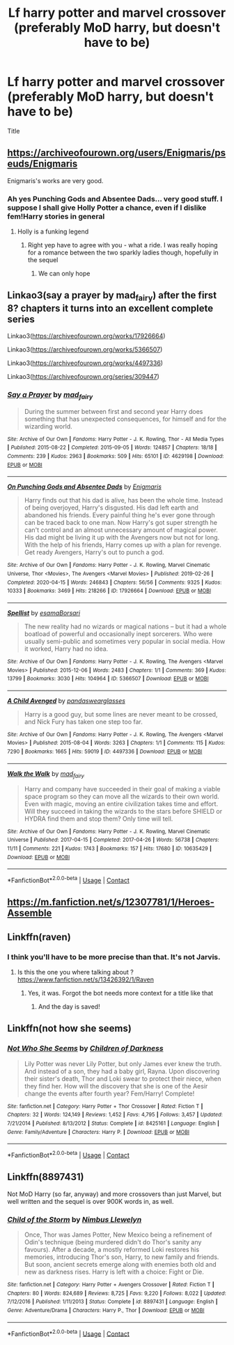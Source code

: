 #+TITLE: Lf harry potter and marvel crossover (preferably MoD harry, but doesn't have to be)

* Lf harry potter and marvel crossover (preferably MoD harry, but doesn't have to be)
:PROPERTIES:
:Author: im-dead-inside-pizza
:Score: 12
:DateUnix: 1601394146.0
:DateShort: 2020-Sep-29
:FlairText: Request
:END:
Title


** [[https://archiveofourown.org/users/Enigmaris/pseuds/Enigmaris]]

Enigmaris's works are very good.
:PROPERTIES:
:Author: fanficman
:Score: 4
:DateUnix: 1601407854.0
:DateShort: 2020-Sep-29
:END:

*** Ah yes Punching Gods and Absentee Dads... very good stuff. I suppose I shall give Holly Potter a chance, even if I dislike fem!Harry stories in general
:PROPERTIES:
:Author: dancortens
:Score: 6
:DateUnix: 1601438261.0
:DateShort: 2020-Sep-30
:END:

**** Holly is a funking legend
:PROPERTIES:
:Author: fanficman
:Score: 3
:DateUnix: 1601443538.0
:DateShort: 2020-Sep-30
:END:

***** Right yep have to agree with you - what a ride. I was really hoping for a romance between the two sparkly ladies though, hopefully in the sequel
:PROPERTIES:
:Author: dancortens
:Score: 2
:DateUnix: 1601702056.0
:DateShort: 2020-Oct-03
:END:

****** We can only hope
:PROPERTIES:
:Author: fanficman
:Score: 2
:DateUnix: 1601703577.0
:DateShort: 2020-Oct-03
:END:


** Linkao3(say a prayer by mad_fairy) after the first 8? chapters it turns into an excellent complete series

Linkao3([[https://archiveofourown.org/works/17926664]])

Linkao3([[https://archiveofourown.org/works/5366507]])

Linkao3([[https://archiveofourown.org/works/4497336]])

Linkao3([[https://archiveofourown.org/series/309447]])
:PROPERTIES:
:Author: LiriStorm
:Score: 5
:DateUnix: 1601442870.0
:DateShort: 2020-Sep-30
:END:

*** [[https://archiveofourown.org/works/4629198][*/Say a Prayer/*]] by [[https://www.archiveofourown.org/users/mad_fairy/pseuds/mad_fairy][/mad_fairy/]]

#+begin_quote
  During the summer between first and second year Harry does something that has unexpected consequences, for himself and for the wizarding world.
#+end_quote

^{/Site/:} ^{Archive} ^{of} ^{Our} ^{Own} ^{*|*} ^{/Fandoms/:} ^{Harry} ^{Potter} ^{-} ^{J.} ^{K.} ^{Rowling,} ^{Thor} ^{-} ^{All} ^{Media} ^{Types} ^{*|*} ^{/Published/:} ^{2015-08-22} ^{*|*} ^{/Completed/:} ^{2015-09-05} ^{*|*} ^{/Words/:} ^{124857} ^{*|*} ^{/Chapters/:} ^{18/18} ^{*|*} ^{/Comments/:} ^{239} ^{*|*} ^{/Kudos/:} ^{2963} ^{*|*} ^{/Bookmarks/:} ^{509} ^{*|*} ^{/Hits/:} ^{65101} ^{*|*} ^{/ID/:} ^{4629198} ^{*|*} ^{/Download/:} ^{[[https://archiveofourown.org/downloads/4629198/Say%20a%20Prayer.epub?updated_at=1599367586][EPUB]]} ^{or} ^{[[https://archiveofourown.org/downloads/4629198/Say%20a%20Prayer.mobi?updated_at=1599367586][MOBI]]}

--------------

[[https://archiveofourown.org/works/17926664][*/On Punching Gods and Absentee Dads/*]] by [[https://www.archiveofourown.org/users/Enigmaris/pseuds/Enigmaris][/Enigmaris/]]

#+begin_quote
  Harry finds out that his dad is alive, has been the whole time. Instead of being overjoyed, Harry's disgusted. His dad left earth and abandoned his friends. Every painful thing he's ever gone through can be traced back to one man. Now Harry's got super strength he can't control and an almost unnecessary amount of magical power. His dad might be living it up with the Avengers now but not for long. With the help of his friends, Harry comes up with a plan for revenge. Get ready Avengers, Harry's out to punch a god.
#+end_quote

^{/Site/:} ^{Archive} ^{of} ^{Our} ^{Own} ^{*|*} ^{/Fandoms/:} ^{Harry} ^{Potter} ^{-} ^{J.} ^{K.} ^{Rowling,} ^{Marvel} ^{Cinematic} ^{Universe,} ^{Thor} ^{<Movies>,} ^{The} ^{Avengers} ^{<Marvel} ^{Movies>} ^{*|*} ^{/Published/:} ^{2019-02-26} ^{*|*} ^{/Completed/:} ^{2020-04-15} ^{*|*} ^{/Words/:} ^{246843} ^{*|*} ^{/Chapters/:} ^{56/56} ^{*|*} ^{/Comments/:} ^{9325} ^{*|*} ^{/Kudos/:} ^{10333} ^{*|*} ^{/Bookmarks/:} ^{3469} ^{*|*} ^{/Hits/:} ^{218266} ^{*|*} ^{/ID/:} ^{17926664} ^{*|*} ^{/Download/:} ^{[[https://archiveofourown.org/downloads/17926664/On%20Punching%20Gods%20and.epub?updated_at=1600859143][EPUB]]} ^{or} ^{[[https://archiveofourown.org/downloads/17926664/On%20Punching%20Gods%20and.mobi?updated_at=1600859143][MOBI]]}

--------------

[[https://archiveofourown.org/works/5366507][*/Spellist/*]] by [[https://www.archiveofourown.org/users/esama/pseuds/esama/users/Borsari/pseuds/Borsari][/esamaBorsari/]]

#+begin_quote
  The new reality had no wizards or magical nations -- but it had a whole boatload of powerful and occasionally inept sorcerers. Who were usually semi-public and sometimes very popular in social media. How it worked, Harry had no idea.
#+end_quote

^{/Site/:} ^{Archive} ^{of} ^{Our} ^{Own} ^{*|*} ^{/Fandoms/:} ^{Harry} ^{Potter} ^{-} ^{J.} ^{K.} ^{Rowling,} ^{The} ^{Avengers} ^{<Marvel} ^{Movies>} ^{*|*} ^{/Published/:} ^{2015-12-06} ^{*|*} ^{/Words/:} ^{2483} ^{*|*} ^{/Chapters/:} ^{1/1} ^{*|*} ^{/Comments/:} ^{369} ^{*|*} ^{/Kudos/:} ^{13799} ^{*|*} ^{/Bookmarks/:} ^{3030} ^{*|*} ^{/Hits/:} ^{104964} ^{*|*} ^{/ID/:} ^{5366507} ^{*|*} ^{/Download/:} ^{[[https://archiveofourown.org/downloads/5366507/Spellist.epub?updated_at=1601114799][EPUB]]} ^{or} ^{[[https://archiveofourown.org/downloads/5366507/Spellist.mobi?updated_at=1601114799][MOBI]]}

--------------

[[https://archiveofourown.org/works/4497336][*/A Child Avenged/*]] by [[https://www.archiveofourown.org/users/pandaswearglasses/pseuds/pandaswearglasses][/pandaswearglasses/]]

#+begin_quote
  Harry is a good guy, but some lines are never meant to be crossed, and Nick Fury has taken one step too far.
#+end_quote

^{/Site/:} ^{Archive} ^{of} ^{Our} ^{Own} ^{*|*} ^{/Fandoms/:} ^{Harry} ^{Potter} ^{-} ^{J.} ^{K.} ^{Rowling,} ^{The} ^{Avengers} ^{<Marvel} ^{Movies>} ^{*|*} ^{/Published/:} ^{2015-08-04} ^{*|*} ^{/Words/:} ^{3263} ^{*|*} ^{/Chapters/:} ^{1/1} ^{*|*} ^{/Comments/:} ^{115} ^{*|*} ^{/Kudos/:} ^{7290} ^{*|*} ^{/Bookmarks/:} ^{1665} ^{*|*} ^{/Hits/:} ^{59019} ^{*|*} ^{/ID/:} ^{4497336} ^{*|*} ^{/Download/:} ^{[[https://archiveofourown.org/downloads/4497336/A%20Child%20Avenged.epub?updated_at=1598309475][EPUB]]} ^{or} ^{[[https://archiveofourown.org/downloads/4497336/A%20Child%20Avenged.mobi?updated_at=1598309475][MOBI]]}

--------------

[[https://archiveofourown.org/works/10635429][*/Walk the Walk/*]] by [[https://www.archiveofourown.org/users/mad_fairy/pseuds/mad_fairy][/mad_fairy/]]

#+begin_quote
  Harry and company have succeeded in their goal of making a viable space program so they can move all the wizards to their own world. Even with magic, moving an entire civilization takes time and effort. Will they succeed in taking the wizards to the stars before SHIELD or HYDRA find them and stop them? Only time will tell.
#+end_quote

^{/Site/:} ^{Archive} ^{of} ^{Our} ^{Own} ^{*|*} ^{/Fandoms/:} ^{Harry} ^{Potter} ^{-} ^{J.} ^{K.} ^{Rowling,} ^{Marvel} ^{Cinematic} ^{Universe} ^{*|*} ^{/Published/:} ^{2017-04-15} ^{*|*} ^{/Completed/:} ^{2017-04-26} ^{*|*} ^{/Words/:} ^{56738} ^{*|*} ^{/Chapters/:} ^{11/11} ^{*|*} ^{/Comments/:} ^{221} ^{*|*} ^{/Kudos/:} ^{1743} ^{*|*} ^{/Bookmarks/:} ^{157} ^{*|*} ^{/Hits/:} ^{17680} ^{*|*} ^{/ID/:} ^{10635429} ^{*|*} ^{/Download/:} ^{[[https://archiveofourown.org/downloads/10635429/Walk%20the%20Walk.epub?updated_at=1555647899][EPUB]]} ^{or} ^{[[https://archiveofourown.org/downloads/10635429/Walk%20the%20Walk.mobi?updated_at=1555647899][MOBI]]}

--------------

*FanfictionBot*^{2.0.0-beta} | [[https://github.com/FanfictionBot/reddit-ffn-bot/wiki/Usage][Usage]] | [[https://www.reddit.com/message/compose?to=tusing][Contact]]
:PROPERTIES:
:Author: FanfictionBot
:Score: 2
:DateUnix: 1601442903.0
:DateShort: 2020-Sep-30
:END:


** [[https://m.fanfiction.net/s/12307781/1/Heroes-Assemble]]
:PROPERTIES:
:Author: Sayjinlord
:Score: 1
:DateUnix: 1601397807.0
:DateShort: 2020-Sep-29
:END:


** Linkffn(raven)
:PROPERTIES:
:Author: kdbvols
:Score: 1
:DateUnix: 1601399276.0
:DateShort: 2020-Sep-29
:END:

*** I think you'll have to be more precise than that. It's not Jarvis.
:PROPERTIES:
:Author: frostking104
:Score: 5
:DateUnix: 1601403124.0
:DateShort: 2020-Sep-29
:END:

**** Is this the one you where talking about ?[[https://www.fanfiction.net/s/13426392/1/Raven]]
:PROPERTIES:
:Author: wanderingtheinternet
:Score: 3
:DateUnix: 1601404071.0
:DateShort: 2020-Sep-29
:END:

***** Yes, it was. Forgot the bot needs more context for a title like that
:PROPERTIES:
:Author: kdbvols
:Score: 1
:DateUnix: 1601405479.0
:DateShort: 2020-Sep-29
:END:

****** And the day is saved!
:PROPERTIES:
:Author: frostking104
:Score: 2
:DateUnix: 1601405757.0
:DateShort: 2020-Sep-29
:END:


** Linkffn(not how she seems)
:PROPERTIES:
:Author: trick_fox
:Score: 1
:DateUnix: 1601410535.0
:DateShort: 2020-Sep-29
:END:

*** [[https://www.fanfiction.net/s/8425161/1/][*/Not Who She Seems/*]] by [[https://www.fanfiction.net/u/2118854/Children-of-Darkness][/Children of Darkness/]]

#+begin_quote
  Lily Potter was never Lily Potter, but only James ever knew the truth. And instead of a son, they had a baby girl, Rayna. Upon discovering their sister's death, Thor and Loki swear to protect their niece, when they find her. How will the discovery that she is one of the Aesir change the events after fourth year? Fem/Harry! Complete!
#+end_quote

^{/Site/:} ^{fanfiction.net} ^{*|*} ^{/Category/:} ^{Harry} ^{Potter} ^{+} ^{Thor} ^{Crossover} ^{*|*} ^{/Rated/:} ^{Fiction} ^{T} ^{*|*} ^{/Chapters/:} ^{32} ^{*|*} ^{/Words/:} ^{124,149} ^{*|*} ^{/Reviews/:} ^{1,452} ^{*|*} ^{/Favs/:} ^{4,795} ^{*|*} ^{/Follows/:} ^{3,457} ^{*|*} ^{/Updated/:} ^{7/21/2014} ^{*|*} ^{/Published/:} ^{8/13/2012} ^{*|*} ^{/Status/:} ^{Complete} ^{*|*} ^{/id/:} ^{8425161} ^{*|*} ^{/Language/:} ^{English} ^{*|*} ^{/Genre/:} ^{Family/Adventure} ^{*|*} ^{/Characters/:} ^{Harry} ^{P.} ^{*|*} ^{/Download/:} ^{[[http://www.ff2ebook.com/old/ffn-bot/index.php?id=8425161&source=ff&filetype=epub][EPUB]]} ^{or} ^{[[http://www.ff2ebook.com/old/ffn-bot/index.php?id=8425161&source=ff&filetype=mobi][MOBI]]}

--------------

*FanfictionBot*^{2.0.0-beta} | [[https://github.com/FanfictionBot/reddit-ffn-bot/wiki/Usage][Usage]] | [[https://www.reddit.com/message/compose?to=tusing][Contact]]
:PROPERTIES:
:Author: FanfictionBot
:Score: 2
:DateUnix: 1601410562.0
:DateShort: 2020-Sep-29
:END:


** Linkffn(8897431)

Not MoD Harry (so far, anyway) and more crossovers than just Marvel, but well written and the sequel is over 900K words in, as well.
:PROPERTIES:
:Author: Kaedon-Bolas
:Score: 1
:DateUnix: 1601436852.0
:DateShort: 2020-Sep-30
:END:

*** [[https://www.fanfiction.net/s/8897431/1/][*/Child of the Storm/*]] by [[https://www.fanfiction.net/u/2204901/Nimbus-Llewelyn][/Nimbus Llewelyn/]]

#+begin_quote
  Once, Thor was James Potter, New Mexico being a refinement of Odin's technique (being murdered didn't do Thor's sanity any favours). After a decade, a mostly reformed Loki restores his memories, introducing Thor's son, Harry, to new family and friends. But soon, ancient secrets emerge along with enemies both old and new as darkness rises. Harry is left with a choice: Fight or Die.
#+end_quote

^{/Site/:} ^{fanfiction.net} ^{*|*} ^{/Category/:} ^{Harry} ^{Potter} ^{+} ^{Avengers} ^{Crossover} ^{*|*} ^{/Rated/:} ^{Fiction} ^{T} ^{*|*} ^{/Chapters/:} ^{80} ^{*|*} ^{/Words/:} ^{824,689} ^{*|*} ^{/Reviews/:} ^{8,725} ^{*|*} ^{/Favs/:} ^{9,220} ^{*|*} ^{/Follows/:} ^{8,022} ^{*|*} ^{/Updated/:} ^{7/12/2016} ^{*|*} ^{/Published/:} ^{1/11/2013} ^{*|*} ^{/Status/:} ^{Complete} ^{*|*} ^{/id/:} ^{8897431} ^{*|*} ^{/Language/:} ^{English} ^{*|*} ^{/Genre/:} ^{Adventure/Drama} ^{*|*} ^{/Characters/:} ^{Harry} ^{P.,} ^{Thor} ^{*|*} ^{/Download/:} ^{[[http://www.ff2ebook.com/old/ffn-bot/index.php?id=8897431&source=ff&filetype=epub][EPUB]]} ^{or} ^{[[http://www.ff2ebook.com/old/ffn-bot/index.php?id=8897431&source=ff&filetype=mobi][MOBI]]}

--------------

*FanfictionBot*^{2.0.0-beta} | [[https://github.com/FanfictionBot/reddit-ffn-bot/wiki/Usage][Usage]] | [[https://www.reddit.com/message/compose?to=tusing][Contact]]
:PROPERTIES:
:Author: FanfictionBot
:Score: 1
:DateUnix: 1601436871.0
:DateShort: 2020-Sep-30
:END:
